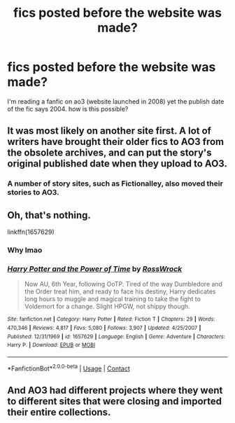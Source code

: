 #+TITLE: fics posted before the website was made?

* fics posted before the website was made?
:PROPERTIES:
:Author: LilyPotter123
:Score: 2
:DateUnix: 1604897646.0
:DateShort: 2020-Nov-09
:FlairText: Discussion
:END:
I'm reading a fanfic on ao3 (website launched in 2008) yet the publish date of the fic says 2004. how is this possible?


** It was most likely on another site first. A lot of writers have brought their older fics to AO3 from the obsolete archives, and can put the story's original published date when they upload to AO3.
:PROPERTIES:
:Author: elliemff
:Score: 8
:DateUnix: 1604898121.0
:DateShort: 2020-Nov-09
:END:

*** A number of story sites, such as Fictionalley, also moved their stories to AO3.
:PROPERTIES:
:Author: Total2Blue
:Score: 2
:DateUnix: 1604921890.0
:DateShort: 2020-Nov-09
:END:


** Oh, that's nothing.

linkffn(1657629)
:PROPERTIES:
:Author: Omeganian
:Score: 7
:DateUnix: 1604902647.0
:DateShort: 2020-Nov-09
:END:

*** Why lmao
:PROPERTIES:
:Author: Coyoteclaw11
:Score: 2
:DateUnix: 1604914949.0
:DateShort: 2020-Nov-09
:END:


*** [[https://www.fanfiction.net/s/1657629/1/][*/Harry Potter and the Power of Time/*]] by [[https://www.fanfiction.net/u/509449/RossWrock][/RossWrock/]]

#+begin_quote
  Now AU, 6th Year, following OoTP. Tired of the way Dumbledore and the Order treat him, and ready to face his destiny, Harry dedicates long hours to muggle and magical training to take the fight to Voldemort for a change. Slight HPGW, not shippy though.
#+end_quote

^{/Site/:} ^{fanfiction.net} ^{*|*} ^{/Category/:} ^{Harry} ^{Potter} ^{*|*} ^{/Rated/:} ^{Fiction} ^{T} ^{*|*} ^{/Chapters/:} ^{29} ^{*|*} ^{/Words/:} ^{470,346} ^{*|*} ^{/Reviews/:} ^{4,817} ^{*|*} ^{/Favs/:} ^{5,080} ^{*|*} ^{/Follows/:} ^{3,907} ^{*|*} ^{/Updated/:} ^{4/25/2007} ^{*|*} ^{/Published/:} ^{12/31/1969} ^{*|*} ^{/id/:} ^{1657629} ^{*|*} ^{/Language/:} ^{English} ^{*|*} ^{/Genre/:} ^{Adventure} ^{*|*} ^{/Characters/:} ^{Harry} ^{P.} ^{*|*} ^{/Download/:} ^{[[http://www.ff2ebook.com/old/ffn-bot/index.php?id=1657629&source=ff&filetype=epub][EPUB]]} ^{or} ^{[[http://www.ff2ebook.com/old/ffn-bot/index.php?id=1657629&source=ff&filetype=mobi][MOBI]]}

--------------

*FanfictionBot*^{2.0.0-beta} | [[https://github.com/FanfictionBot/reddit-ffn-bot/wiki/Usage][Usage]] | [[https://www.reddit.com/message/compose?to=tusing][Contact]]
:PROPERTIES:
:Author: FanfictionBot
:Score: 1
:DateUnix: 1604902667.0
:DateShort: 2020-Nov-09
:END:


** And AO3 had different projects where they went to different sites that were closing and imported their entire collections.
:PROPERTIES:
:Author: reddog44mag
:Score: 1
:DateUnix: 1604935790.0
:DateShort: 2020-Nov-09
:END:
